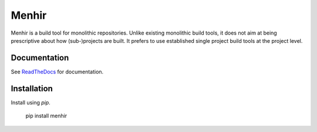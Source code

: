 ======
Menhir
======

.. image:: https://circleci.com/gh/dialoguemd/menhir.svg?style=svg&circle-token=b8e7721a127637996efff118d0b17aa7522cc96f
    :target: https://circleci.com/gh/dialoguemd/menhir

.. image:: https://codecov.io/gh/dialoguemd/menhir/branch/master/graph/badge.svg?token=Fl2ObQ8DC6
   :target: https://codecov.io/gh/dialoguemd/menhir

Menhir is a build tool for monolithic repositories.  Unlike existing
monolithic build tools, it does not aim at being prescriptive about
how (sub-)projects are built.  It prefers to use established single
project build tools at the project level.


Documentation
-------------

See `ReadTheDocs
<https://dialogue-menhir.readthedocs-hosted.com/en/latest/?ticket=ST-1485492501-eIdac1k2MPOLuOO9uX6fAvf9InQvKKfv&next=https%3A%2F%2Fdialogue-menhir.readthedocs-hosted.com%2Fen%2Flatest%2F>`_
for documentation.


Installation
------------

Install using `pip`.

    pip install menhir
